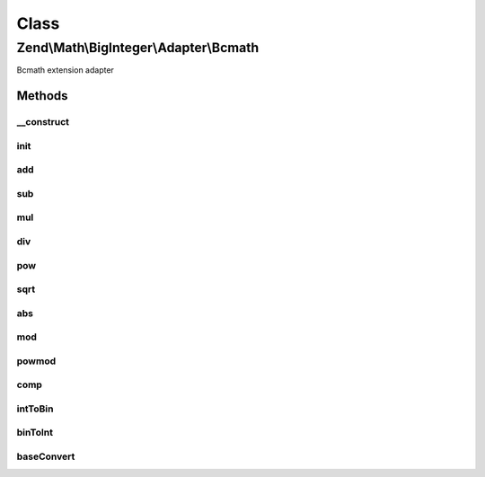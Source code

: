.. Math/BigInteger/Adapter/Bcmath.php generated using docpx on 01/30/13 03:02pm


Class
*****

Zend\\Math\\BigInteger\\Adapter\\Bcmath
=======================================

Bcmath extension adapter

Methods
-------

__construct
+++++++++++

.. function:: __construct()


    Constructor
    Sets Bcmath scale factor to zero



init
++++

.. function:: init()


    Create string representing big integer in decimal form from arbitrary integer format

    :param string: 
    :param int|null: 

    :rtype: bool|string 



add
+++

.. function:: add()


    Add two big integers

    :param string: 
    :param string: 

    :rtype: string 



sub
+++

.. function:: sub()


    Subtract two big integers

    :param string: 
    :param string: 

    :rtype: string 



mul
+++

.. function:: mul()


    Multiply two big integers

    :param string: 
    :param string: 

    :rtype: string 



div
+++

.. function:: div()


    Divide two big integers and return integer part result.
    Raises exception if the divisor is zero.

    :param string: 
    :param string: 

    :rtype: string 

    :throws: Exception\DivisionByZeroException 



pow
+++

.. function:: pow()


    Raise a big integers to another

    :param string: 
    :param string: 

    :rtype: string 



sqrt
++++

.. function:: sqrt()


    Get the square root of a big integer

    :param string: 

    :rtype: string 



abs
+++

.. function:: abs()


    Get absolute value of a big integer

    :param string: 

    :rtype: string 



mod
+++

.. function:: mod()


    Get modulus of a big integer

    :param string: 
    :param string: 

    :rtype: string 



powmod
++++++

.. function:: powmod()


    Raise a big integer to another, reduced by a specified modulus

    :param string: 
    :param string: 
    :param string: 

    :rtype: string 



comp
++++

.. function:: comp()


    Compare two big integers and returns result as an integer where
    Returns < 0 if leftOperand is less than rightOperand;
    > 0 if leftOperand is greater than rightOperand, and 0 if they are equal.

    :param string: 
    :param string: 

    :rtype: int 



intToBin
++++++++

.. function:: intToBin()


    Convert big integer into it's binary number representation

    :param string: 
    :param bool: return in two's complement form

    :rtype: string 



binToInt
++++++++

.. function:: binToInt()


    Convert big integer into it's binary number representation

    :param string: 
    :param bool: whether binary number is in twos' complement form

    :rtype: string 



baseConvert
+++++++++++

.. function:: baseConvert()


    Base conversion. Bases 2..62 are supported

    :param string: 
    :param int: 
    :param int: 

    :rtype: string 

    :throws: Exception\InvalidArgumentException 



